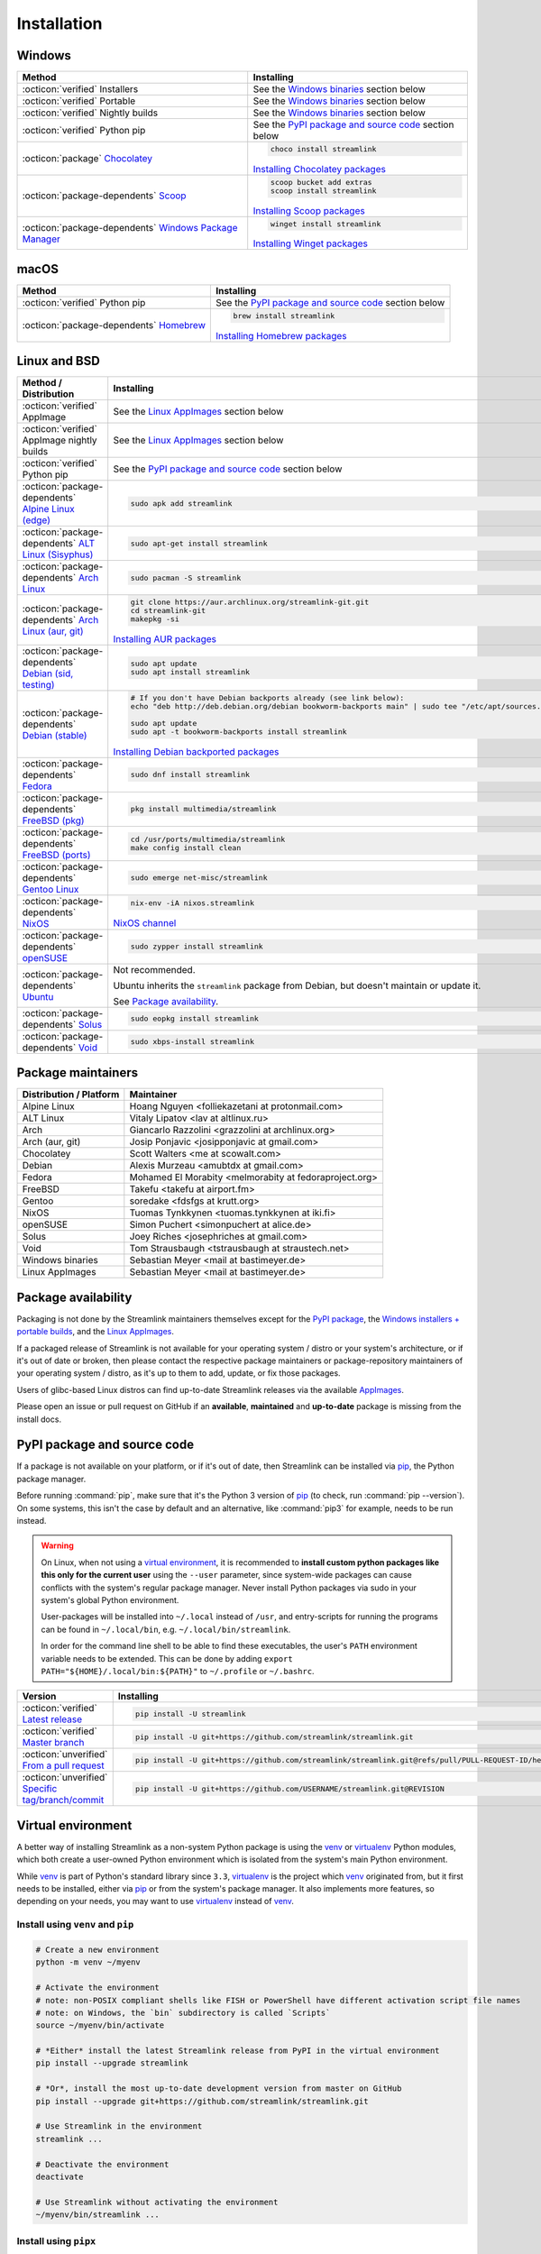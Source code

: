 .. |br| raw:: html

  <br />

Installation
============

.. sphinx-design currently doesn't support autosectionlabel, so set labels for the following sections explicitly

.. grid:: 4
    :padding: 0
    :class-container: installation-grid

    .. grid-item-card::
        :link: windows
        :link-type: ref
        :link-alt: Windows
        :padding: 3
        :text-align: center

        :fab:`windows`

    .. grid-item-card::
        :link: macos
        :link-type: ref
        :link-alt: macOS
        :padding: 3
        :text-align: center

        :fab:`apple`

    .. grid-item-card::
        :link: linux-and-bsd
        :link-type: ref
        :link-alt: Linux and BSD
        :padding: 3
        :text-align: center

        :fab:`linux`

    .. grid-item-card::
        :link: pypi-package-and-source-code
        :link-type: ref
        :link-alt: PyPI package and source code
        :padding: 3
        :text-align: center

        :fab:`python`


.. _windows:

Windows
-------

.. list-table::
    :header-rows: 1
    :class: table-custom-layout

    * - Method
      - Installing
    * - :octicon:`verified` Installers
      - See the `Windows binaries`_ section below
    * - :octicon:`verified` Portable
      - See the `Windows binaries`_ section below
    * - :octicon:`verified` Nightly builds
      - See the `Windows binaries`_ section below
    * - :octicon:`verified` Python pip
      - See the `PyPI package and source code`_ section below
    * - :octicon:`package` `Chocolatey`_
      - .. code-block:: bat

            choco install streamlink

        `Installing Chocolatey packages`_
    * - :octicon:`package-dependents` `Scoop`_
      - .. code-block::

            scoop bucket add extras
            scoop install streamlink

        `Installing Scoop packages`_
    * - :octicon:`package-dependents` `Windows Package Manager`_
      - .. code-block:: bat

            winget install streamlink

        `Installing Winget packages`_

.. _Chocolatey: https://chocolatey.org/packages/streamlink
.. _Scoop: https://scoop.sh/#/apps?q=streamlink&s=0&d=1&o=true
.. _Windows Package Manager: https://github.com/microsoft/winget-pkgs/tree/master/manifests/s/Streamlink/Streamlink
.. _Installing Chocolatey packages: https://chocolatey.org
.. _Installing Scoop packages: https://scoop.sh
.. _Installing Winget packages: https://docs.microsoft.com/en-us/windows/package-manager/


.. _macos:

macOS
-----

.. list-table::
    :header-rows: 1
    :class: table-custom-layout

    * - Method
      - Installing
    * - :octicon:`verified` Python pip
      - See the `PyPI package and source code`_ section below
    * - :octicon:`package-dependents` `Homebrew`_
      - .. code-block:: bash

            brew install streamlink

        `Installing Homebrew packages`_

.. _Homebrew: https://formulae.brew.sh/formula/streamlink
.. _Installing Homebrew packages: https://brew.sh


.. _linux-and-bsd:

Linux and BSD
-------------

.. list-table::
    :header-rows: 1
    :class: table-custom-layout

    * - Method / Distribution
      - Installing
    * - :octicon:`verified` AppImage
      - See the `Linux AppImages`_ section below
    * - :octicon:`verified` AppImage nightly builds
      - See the `Linux AppImages`_ section below
    * - :octicon:`verified` Python pip
      - See the `PyPI package and source code`_ section below
    * - :octicon:`package-dependents` `Alpine Linux (edge)`_
      - .. code-block:: bash

            sudo apk add streamlink
    * - :octicon:`package-dependents` `ALT Linux (Sisyphus)`_
      - .. code-block:: bash

            sudo apt-get install streamlink
    * - :octicon:`package-dependents` `Arch Linux`_
      - .. code-block:: bash

            sudo pacman -S streamlink
    * - :octicon:`package-dependents` `Arch Linux (aur, git)`_
      - .. code-block:: bash

            git clone https://aur.archlinux.org/streamlink-git.git
            cd streamlink-git
            makepkg -si

        `Installing AUR packages`_
    * - :octicon:`package-dependents` `Debian (sid, testing)`_
      - .. code-block:: bash

            sudo apt update
            sudo apt install streamlink
    * - :octicon:`package-dependents` `Debian (stable)`_
      - .. code-block:: bash

            # If you don't have Debian backports already (see link below):
            echo "deb http://deb.debian.org/debian bookworm-backports main" | sudo tee "/etc/apt/sources.list.d/streamlink.list"

            sudo apt update
            sudo apt -t bookworm-backports install streamlink

        `Installing Debian backported packages`_
    * - :octicon:`package-dependents` `Fedora`_
      - .. code-block:: bash

            sudo dnf install streamlink
    * - :octicon:`package-dependents` `FreeBSD (pkg)`_
      - .. code-block:: bash

            pkg install multimedia/streamlink

    * - :octicon:`package-dependents` `FreeBSD (ports)`_
      - .. code-block:: bash

            cd /usr/ports/multimedia/streamlink
            make config install clean
    * - :octicon:`package-dependents` `Gentoo Linux`_
      - .. code-block:: bash

            sudo emerge net-misc/streamlink
    * - :octicon:`package-dependents` `NixOS`_
      - .. code-block:: bash

            nix-env -iA nixos.streamlink

        `NixOS channel`_
    * - :octicon:`package-dependents` `openSUSE`_
      - .. code-block:: bash

            sudo zypper install streamlink
    * - :octicon:`package-dependents` `Ubuntu`_
      - Not recommended.

        Ubuntu inherits the ``streamlink`` package from Debian, but doesn't maintain or update it.

        See `Package availability`_.
    * - :octicon:`package-dependents` `Solus`_
      - .. code-block:: bash

            sudo eopkg install streamlink
    * - :octicon:`package-dependents` `Void`_
      - .. code-block:: bash

            sudo xbps-install streamlink

.. _Alpine Linux (edge): https://pkgs.alpinelinux.org/packages?name=streamlink
.. _ALT Linux (Sisyphus): https://packages.altlinux.org/en/sisyphus/srpms/streamlink/
.. _Arch Linux: https://archlinux.org/packages/extra/any/streamlink/
.. _Arch Linux (aur, git): https://aur.archlinux.org/packages/streamlink-git/
.. _Debian (sid, testing): https://packages.debian.org/sid/streamlink
.. _Debian (stable): https://packages.debian.org/bookworm-backports/streamlink
.. _Fedora: https://src.fedoraproject.org/rpms/python-streamlink
.. _FreeBSD (pkg): https://ports.freebsd.org/cgi/ports.cgi?query=streamlink&stype=name
.. _FreeBSD (ports): https://www.freshports.org/multimedia/streamlink
.. _Gentoo Linux: https://packages.gentoo.org/package/net-misc/streamlink
.. _NixOS: https://github.com/NixOS/nixpkgs/tree/master/pkgs/by-name/st/streamlink
.. _openSUSE: https://build.opensuse.org/package/show/multimedia:apps/streamlink
.. _Ubuntu: https://packages.ubuntu.com/noble/streamlink
.. _Solus: https://github.com/getsolus/packages/tree/main/packages/s/streamlink
.. _Void: https://github.com/void-linux/void-packages/tree/master/srcpkgs/streamlink

.. _Installing AUR packages: https://wiki.archlinux.org/index.php/Arch_User_Repository
.. _Installing Debian backported packages: https://wiki.debian.org/Backports
.. _NixOS channel: https://search.nixos.org/packages?show=streamlink&query=streamlink


Package maintainers
-------------------

.. list-table::
    :header-rows: 1
    :class: table-custom-layout

    * - Distribution / Platform
      - Maintainer
    * - Alpine Linux
      - Hoang Nguyen <folliekazetani at protonmail.com>
    * - ALT Linux
      - Vitaly Lipatov <lav at altlinux.ru>
    * - Arch
      - Giancarlo Razzolini <grazzolini at archlinux.org>
    * - Arch (aur, git)
      - Josip Ponjavic <josipponjavic at gmail.com>
    * - Chocolatey
      - Scott Walters <me at scowalt.com>
    * - Debian
      - Alexis Murzeau <amubtdx at gmail.com>
    * - Fedora
      - Mohamed El Morabity <melmorabity at fedoraproject.org>
    * - FreeBSD
      - Takefu <takefu at airport.fm>
    * - Gentoo
      - soredake <fdsfgs at krutt.org>
    * - NixOS
      - Tuomas Tynkkynen <tuomas.tynkkynen at iki.fi>
    * - openSUSE
      - Simon Puchert <simonpuchert at alice.de>
    * - Solus
      - Joey Riches <josephriches at gmail.com>
    * - Void
      - Tom Strausbaugh <tstrausbaugh at straustech.net>
    * - Windows binaries
      - Sebastian Meyer <mail at bastimeyer.de>
    * - Linux AppImages
      - Sebastian Meyer <mail at bastimeyer.de>


Package availability
--------------------

Packaging is not done by the Streamlink maintainers themselves except for
the `PyPI package <pypi-package-and-source-code_>`_,
the `Windows installers + portable builds <Windows binaries_>`_,
and the `Linux AppImages <Linux AppImages_>`_.

If a packaged release of Streamlink is not available for your operating system / distro or your system's architecture,
or if it's out of date or broken, then please contact the respective package maintainers or package-repository maintainers
of your operating system / distro, as it's up to them to add, update, or fix those packages.

Users of glibc-based Linux distros can find up-to-date Streamlink releases via the available `AppImages <Linux AppImages_>`_.

Please open an issue or pull request on GitHub if an **available**, **maintained** and **up-to-date** package is missing
from the install docs.


.. _pypi-package-and-source-code:

PyPI package and source code
----------------------------

If a package is not available on your platform, or if it's out of date,
then Streamlink can be installed via `pip`_, the Python package manager.

Before running :command:`pip`, make sure that it's the Python 3 version of `pip`_ (to check, run :command:`pip --version`).
On some systems, this isn't the case by default and an alternative, like :command:`pip3` for example, needs to be run instead.

.. warning::

    On Linux, when not using a `virtual environment`_, it is recommended to **install custom python packages like this
    only for the current user** using the ``--user`` parameter, since system-wide packages can cause conflicts with
    the system's regular package manager. Never install Python packages via sudo in your system's global Python environment.

    User-packages will be installed into ``~/.local`` instead of ``/usr``, and entry-scripts for
    running the programs can be found in ``~/.local/bin``, e.g. ``~/.local/bin/streamlink``.

    In order for the command line shell to be able to find these executables, the user's ``PATH`` environment variable
    needs to be extended. This can be done by adding ``export PATH="${HOME}/.local/bin:${PATH}"``
    to ``~/.profile`` or ``~/.bashrc``.

.. list-table::
    :header-rows: 1
    :class: table-custom-layout

    * - Version
      - Installing
    * - :octicon:`verified` `Latest release`_
      - .. code-block:: bash

            pip install -U streamlink
    * - :octicon:`verified` `Master branch`_
      - .. code-block:: bash

            pip install -U git+https://github.com/streamlink/streamlink.git
    * - :octicon:`unverified` `From a pull request <pip-install-vcs_>`_
      - .. code-block:: bash

            pip install -U git+https://github.com/streamlink/streamlink.git@refs/pull/PULL-REQUEST-ID/head
    * - :octicon:`unverified` `Specific tag/branch/commit <pip-install-vcs_>`_
      - .. code-block:: bash

            pip install -U git+https://github.com/USERNAME/streamlink.git@REVISION

.. _pip: https://pip.pypa.io/en/stable/
.. _Latest release: https://pypi.python.org/pypi/streamlink
.. _Master branch: https://github.com/streamlink/streamlink/commits/master
.. _pip-install-vcs: https://pip.pypa.io/en/stable/topics/vcs-support/#git


Virtual environment
-------------------

A better way of installing Streamlink as a non-system Python package is using the `venv`_ or `virtualenv`_ Python modules,
which both create a user-owned Python environment which is isolated from the system's main Python environment.

While `venv`_ is part of Python's standard library since ``3.3``, `virtualenv`_ is the project which `venv`_ originated from,
but it first needs to be installed, either via `pip`_ or from the system's package manager. It also implements more features,
so depending on your needs, you may want to use `virtualenv`_ instead of `venv`_.

Install using ``venv`` and ``pip``
^^^^^^^^^^^^^^^^^^^^^^^^^^^^^^^^^^

.. code-block:: bash

    # Create a new environment
    python -m venv ~/myenv

    # Activate the environment
    # note: non-POSIX compliant shells like FISH or PowerShell have different activation script file names
    # note: on Windows, the `bin` subdirectory is called `Scripts`
    source ~/myenv/bin/activate

    # *Either* install the latest Streamlink release from PyPI in the virtual environment
    pip install --upgrade streamlink

    # *Or*, install the most up-to-date development version from master on GitHub
    pip install --upgrade git+https://github.com/streamlink/streamlink.git

    # Use Streamlink in the environment
    streamlink ...

    # Deactivate the environment
    deactivate

    # Use Streamlink without activating the environment
    ~/myenv/bin/streamlink ...

Install using ``pipx``
^^^^^^^^^^^^^^^^^^^^^^

The `pipx`_ project combines the functionality of both ``venv`` and ``pip``. It may be necessary to
install it first, either with a system package manager, or using ``pip``, as detailed in the `documentation <pipx_>`_.

.. code-block:: bash

    # *Either* install the latest Streamlink release from PyPI in a virtual environment
    pipx install streamlink

    # *Or*, install the most up-to-date development version from master on GitHub
    pipx install git+https://github.com/streamlink/streamlink.git

    # Use Streamlink
    streamlink ...

.. _venv: https://docs.python.org/3/library/venv.html
.. _virtualenv: https://virtualenv.pypa.io/en/stable/
.. _pipx: https://pypa.github.io/pipx/


Source distribution
-------------------

In addition to the pre-built wheels uploaded to PyPI, Streamlink's source distribution tarballs get uploaded
to both PyPI and GitHub releases. These tarballs are meant for packagers and are signed using the following PGP key:

:bdg-link-primary-line:`44448A298D5C3618 <https://keyserver.ubuntu.com/pks/lookup?search=44448A298D5C3618&fingerprint=on&op=index>`

Please be aware that PyPI has dropped support for uploading new release file signatures in May 2023, so those can only be found
on `GitHub releases`_ now.

See the `Dependencies`_ section down below for the required build- and runtime-requirements.

.. warning::

    Please avoid building Streamlink from tarballs generated by GitHub from (tagged) git commits,
    as they are lacking the built-in release version string. The ``versioningit`` build-requirement also won't be able
    to find the correct version, as the content is not part of a git repository.

    Instead, build from Streamlink's signed source-distribution tarballs which are uploaded to PyPI and GitHub releases,
    or from the cloned git repository.

.. _GitHub Releases: https://github.com/streamlink/streamlink/releases

Dependencies
^^^^^^^^^^^^

To install Streamlink from source, you will need these dependencies.

Since :ref:`4.0.0 <changelog:streamlink 4.0.0 (2022-05-01)>`,
Streamlink defines a `build system <pyproject.toml_>`__ according to `PEP-517`_ / `PEP-518`_.

.. list-table::
    :header-rows: 1
    :class: table-custom-layout table-custom-layout-dependencies

    * - Type
      - Name
      - Notes
    * - python
      - `Python`_
      - At least version **3.9**
    * - build
      - `setuptools`_
      - At least version **65.6.0** |br|
        Used as build backend
    * - build
      - `wheel`_
      - Used by the build frontend for creating Python wheels
    * - build
      - `versioningit`_
      - At least version **2.0.0** |br|
        Used for generating the version string from git when building, or when running in an editable install.
        Not needed when building wheels and installing from the source distribution.
    * - runtime
      - `certifi`_
      - Used for loading the CA bundle extracted from the Mozilla Included CA Certificate List
    * - runtime
      - `exceptiongroup`_
      - Only required when ``python_version<"3.11"`` |br|
        Used for ``ExceptionGroup`` handling
    * - runtime
      - `isodate`_
      - Used for parsing ISO8601 strings
    * - runtime
      - `lxml`_
      - Used for processing HTML and XML data
    * - runtime
      - `pycountry`_
      - Used for localization settings, provides country and language data
    * - runtime
      - `pycryptodome`_
      - Used for decrypting encrypted streams
    * - runtime
      - `PySocks`_
      - Used for SOCKS Proxies
    * - runtime
      - `requests`_
      - Used for making any kind of HTTP/HTTPS request
    * - runtime
      - `trio`_
      - Used for async concurrency and I/O in some parts of Streamlink
    * - runtime
      - `trio-websocket`_
      - Used for WebSocket connections on top of the async trio framework
    * - runtime
      - `urllib3`_
      - Used internally by `requests`_, defined as direct dependency
    * - runtime
      - `websocket-client`_
      - Used for making websocket connections
    * - optional
      - `FFmpeg`_
      - Required for `muxing`_ multiple video/audio/subtitle streams into a single output stream.

        - DASH streams with video and audio content always have to get remuxed.
        - HLS streams optionally need to get remuxed depending on the stream selection.

.. _pyproject.toml: https://github.com/streamlink/streamlink/blob/master/pyproject.toml
.. _PEP-517: https://peps.python.org/pep-0517/
.. _PEP-518: https://peps.python.org/pep-0518/

.. _Python: https://www.python.org/
.. _setuptools: https://setuptools.pypa.io/en/latest/
.. _wheel: https://wheel.readthedocs.io/en/stable/
.. _versioningit: https://versioningit.readthedocs.io/en/stable/

.. _certifi: https://certifiio.readthedocs.io/en/latest/
.. _exceptiongroup: https://github.com/agronholm/exceptiongroup
.. _isodate: https://pypi.org/project/isodate/
.. _lxml: https://lxml.de/
.. _pycountry: https://pypi.org/project/pycountry/
.. _pycryptodome: https://pycryptodome.readthedocs.io/en/latest/
.. _PySocks: https://github.com/Anorov/PySocks
.. _requests: https://requests.readthedocs.io/en/latest/
.. _trio: https://trio.readthedocs.io/en/stable/
.. _trio-websocket: https://trio-websocket.readthedocs.io/en/stable/
.. _urllib3: https://urllib3.readthedocs.io/en/stable/
.. _websocket-client: https://pypi.org/project/websocket-client/

.. _FFmpeg: https://www.ffmpeg.org/
.. _muxing: https://en.wikipedia.org/wiki/Multiplexing#Video_processing


Windows binaries
----------------

.. grid:: 2
    :padding: 0
    :class-container: grid-with-icons

    .. grid-item-card::
        :padding: 3
        :link: https://github.com/streamlink/windows-builds/releases
        :link-alt: Windows stable releases
        :text-align: center

        **Windows stable releases**
        ^^^
        :fas:`download` GitHub releases page

        The most recent Streamlink release

    .. grid-item-card::
        :padding: 3
        :link: https://github.com/streamlink/windows-builds/actions?query=event%3Aschedule+is%3Asuccess+branch%3Amaster
        :link-alt: Windows nightly builds
        :text-align: center

        **Windows nightly builds**
        ^^^
        :fas:`download` GitHub actions build artifacts

        Built once each day at midnight UTC |br| :sub:`GitHub account required`

**Flavors**

.. grid:: 2
    :padding: 0
    :class-container: grid-with-icons

    .. grid-item-card::
        :padding: 3
        :class-header: sd-text-center
        :class-body: sd-py-0
        :class-footer: sd-text-center sd-bg-transparent sd-border-0 sd-pt-0 sd-pb-3

        :fas:`gears` **Installer**
        ^^^

        - Windows 10+
        - Adds itself to the system's ``PATH`` env var
        - Automatically creates a :ref:`config file <cli/config:Configuration file>`
        - Sets :option:`--ffmpeg-ffmpeg` in config file

        +++
        :bdg-link-success-line:`x86_64 <https://github.com/streamlink/windows-builds/releases>`

    .. grid-item-card::
        :padding: 3
        :class-header: sd-text-center
        :class-body: sd-py-0
        :class-footer: sd-text-center sd-bg-transparent sd-border-0 sd-pt-0 sd-pb-3

        :fas:`file-zipper` **Portable archive**
        ^^^

        - Windows 10+
        - No :ref:`config file <cli/config:Configuration file>` created automatically
        - :option:`--ffmpeg-ffmpeg` must be set manually
        - No pre-compiled Python bytecode

        +++
        :bdg-link-success-line:`x86_64 <https://github.com/streamlink/windows-builds/releases>`

**Contents**

.. grid:: 3
    :padding: 0
    :class-container: grid-with-images

    .. grid-item-card::
        :padding: 3
        :link: https://github.com/streamlink/python-windows-embed
        :link-alt: Embedded Python build
        :text-align: center

        .. image:: _static/icon-python.svg
            :alt: Python

        Python |br| :sub:`embedded build`

    .. grid-item-card::
        :padding: 3
        :link: https://github.com/streamlink/streamlink
        :link-alt: Streamlink and its runtime dependencies
        :text-align: center

        .. image:: _static/icon.svg
            :alt: Streamlink

        Streamlink |br| :sub:`and dependencies`

    .. grid-item-card::
        :padding: 3
        :link: https://github.com/streamlink/FFmpeg-Builds
        :link-alt: FFmpeg, required for muxing streams
        :text-align: center

        .. image:: _static/icon-ffmpeg.svg
            :alt: FFmpeg

        FFmpeg |br| :sub:`for muxing streams`


Linux AppImages
---------------

.. grid:: 2
    :padding: 0
    :class-container: grid-with-icons

    .. grid-item-card::
        :padding: 3
        :link: https://github.com/streamlink/streamlink-appimage/releases
        :link-alt: AppImage stable releases
        :text-align: center

        **AppImage stable releases**
        ^^^
        :fas:`download` GitHub releases page

        The most recent Streamlink release

    .. grid-item-card::
        :padding: 3
        :link: https://github.com/streamlink/streamlink-appimage/actions?query=event%3Aschedule+is%3Asuccess+branch%3Amaster
        :link-alt: AppImage nightly builds
        :text-align: center

        **AppImage nightly builds**
        ^^^
        :fas:`download` GitHub actions build artifacts

        Built once each day at midnight UTC |br| :sub:`GitHub account required`

**Architectures**

.. grid:: 2
    :padding: 0

    .. grid-item-card::
        :padding: 3
        :text-align: center

        :bdg-link-success-line:`x86_64 <https://github.com/streamlink/streamlink-appimage/releases>`

    .. grid-item-card::
        :padding: 3
        :text-align: center

        :bdg-link-success-line:`aarch64 <https://github.com/streamlink/streamlink-appimage/releases>`

**Contents**

.. grid:: 2
    :padding: 0
    :class-container: grid-with-images

    .. grid-item-card::
        :padding: 3
        :link: https://github.com/streamlink/appimage-buildenv
        :link-alt: Python from the pypa/manulinux docker images
        :text-align: center

        .. image:: _static/icon-python.svg
            :alt: Python

        Python |br| :sub:`from the pypa/manylinux docker images`

    .. grid-item-card::
        :padding: 3
        :link: https://github.com/streamlink/streamlink
        :link-alt: Streamlink and its runtime dependencies
        :text-align: center

        .. image:: _static/icon.svg
            :alt: Streamlink

        Streamlink |br| :sub:`and dependencies`

**How-To**

1. Verify that the system is running on at least
   `glibc <glibc-wikipedia_>`_ `2.28 (Aug 2018) <glibc-release-distro-mapping_>`_ (see :command:`ld.so --version`)

2. Download the AppImage file matching the system's CPU architecture (see :command:`uname --machine`)

3. Set the executable flag via a file browser or :command:`chmod +x filename` from a command-line shell

   .. code-block:: bash

      # AppImage file names include the release version,
      # the Python version, platform name and CPU architecture
      chmod +x streamlink-7.0.0-1-cp312-cp312-manylinux_2_28_x86_64.AppImage

4. Run the AppImage with any command-line parameters supported by Streamlink

   .. code-block:: bash

      ./streamlink-7.0.0-1-cp312-cp312-manylinux_2_28_x86_64.AppImage --loglevel=debug

.. _glibc-wikipedia: https://en.wikipedia.org/wiki/Glibc
.. _glibc-release-distro-mapping: https://sourceware.org/glibc/wiki/Release#Distribution_Branch_Mapping


What are AppImages?
^^^^^^^^^^^^^^^^^^^

AppImages are portable applications which are independent of the Linux distribution in use and its package management.
Just set the executable flag on the AppImage file and run it.

The only requirement is having `FUSE`_ installed for being able to mount the contents of the AppImage's SquashFS,
which is done automatically. Also, only glibc-based systems are currently supported.

Note: Check out `AppImageLauncher`_, which automates the setup and system
integration of AppImages. AppImageLauncher may also be available via your
distro's package management.

Additional information, like for example how to inspect the AppImage contents or
how to extract the contents if `FUSE`_ is not available on your system, can be
found in the `AppImage documentation`_.

.. _AppImageLauncher: https://github.com/TheAssassin/AppImageLauncher
.. _FUSE: https://docs.appimage.org/user-guide/troubleshooting/fuse.html
.. _AppImage documentation: https://docs.appimage.org/user-guide/run-appimages.html

.. _streamlink-master: https://github.com/streamlink/streamlink/commits/master
